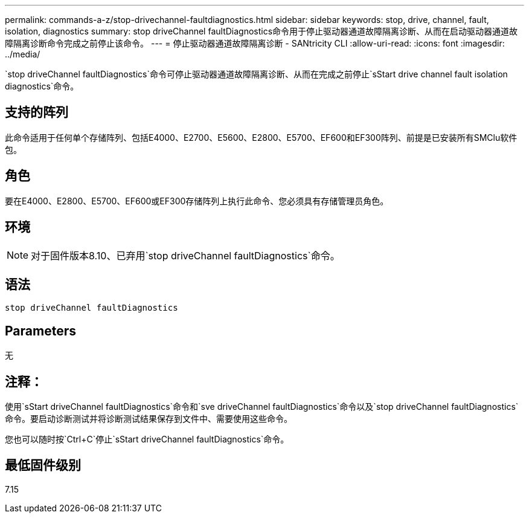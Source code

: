 ---
permalink: commands-a-z/stop-drivechannel-faultdiagnostics.html 
sidebar: sidebar 
keywords: stop, drive, channel, fault, isolation, diagnostics 
summary: stop driveChannel faultDiagnostics命令用于停止驱动器通道故障隔离诊断、从而在启动驱动器通道故障隔离诊断命令完成之前停止该命令。 
---
= 停止驱动器通道故障隔离诊断 - SANtricity CLI
:allow-uri-read: 
:icons: font
:imagesdir: ../media/


[role="lead"]
`stop driveChannel faultDiagnostics`命令可停止驱动器通道故障隔离诊断、从而在完成之前停止`sStart drive channel fault isolation diagnostics`命令。



== 支持的阵列

此命令适用于任何单个存储阵列、包括E4000、E2700、E5600、E2800、E5700、EF600和EF300阵列、前提是已安装所有SMClu软件包。



== 角色

要在E4000、E2800、E5700、EF600或EF300存储阵列上执行此命令、您必须具有存储管理员角色。



== 环境

[NOTE]
====
对于固件版本8.10、已弃用`stop driveChannel faultDiagnostics`命令。

====


== 语法

[source, cli]
----
stop driveChannel faultDiagnostics
----


== Parameters

无



== 注释：

使用`sStart driveChannel faultDiagnostics`命令和`sve driveChannel faultDiagnostics`命令以及`stop driveChannel faultDiagnostics`命令。要启动诊断测试并将诊断测试结果保存到文件中、需要使用这些命令。

您也可以随时按`Ctrl+C`停止`sStart driveChannel faultDiagnostics`命令。



== 最低固件级别

7.15
